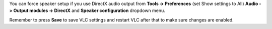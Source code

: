.. raw:: mediawiki

   {{howto|override speaker setup}}

You can force speaker setup if you use DirectX audio output from **Tools -> Preferences** (set Show settings to All) **Audio -> Output modules -> DirectX** and **Speaker configuration** dropdown menu.

Remember to press **Save** to save VLC settings and restart VLC after that to make sure changes are enabled.

.. raw:: mediawiki

   {{VSG}}
